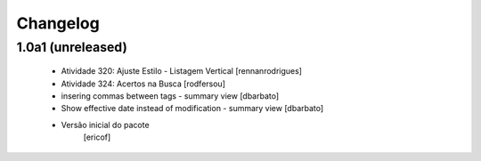 Changelog
---------

1.0a1 (unreleased)
^^^^^^^^^^^^^^^^^^

  * Atividade 320: Ajuste Estilo - Listagem Vertical [rennanrodrigues]
  * Atividade 324: Acertos na Busca [rodfersou]
  * insering commas between tags - summary view [dbarbato]
  * Show effective date instead of modification - summary view [dbarbato]
  * Versão inicial do pacote
  	[ericof]



